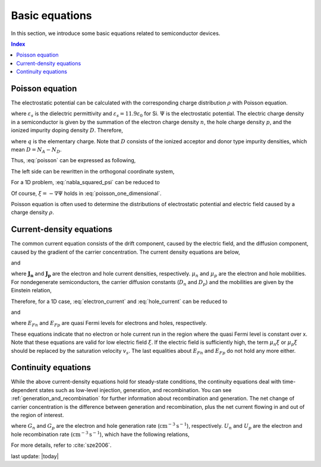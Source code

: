 .. _basic_equation:

Basic equations
=========================================

In this section, we introduce some basic equations related to semiconductor devices.

.. contents:: Index 

Poisson equation
-----------------

The electrostatic potential can be calculated with the corresponding charge distribution :math:`\rho` with Poisson equation.

.. math::
   :label: poisson

   \nabla \cdot \left(\varepsilon_s \nabla\Psi\right) = -\rho,

where :math:`\varepsilon_s` is the dielectric permittivity and :math:`\varepsilon_s = 11.9 \varepsilon_0` for Si.
:math:`\Psi` is the electrostatic potential.
The electric charge density in a semiconductor is given by the summation of the electron charge density :math:`n`, the hole charge density :math:`p`, and the ionized impurity doping density :math:`D`.
Therefore, 

.. math::
   :label: electric_charge

   \rho = q(n - p + D),

where :math:`q` is the elementary charge.
Note that :math:`D` consists of the ionized acceptor and donor type impurity densities, which mean :math:`D = N_A - N_D`.

Thus, :eq:`poisson` can be expressed as following,

.. math::
   :label: poisson_electric_charge

   \nabla^2\Psi = -\frac{q(n - p + N_A - N_D)}{\varepsilon_s}.

The left side can be rewritten in the orthogonal coordinate system, 

.. math::
   :label: nabla_squared_psi

   \nabla^2\Psi(x, y, z) = \frac{\partial^2\Psi}{\partial x^2} + \frac{\partial^2\Psi}{\partial y^2} + \frac{\partial^2\Psi}{\partial z^2}.
 
For a 1D problem, :eq:`nabla_squared_psi` can be reduced to 

.. math::
   :label: poisson_one_dimensional

   \frac{d^2\Psi_i}{d x^2} = -\frac{d\xi}{dx} = -\frac{\rho}{\varepsilon_s} =  -\frac{q(n - p + N_A - N_D)}{\varepsilon_s},
 
Of course, :math:`\xi = - \nabla\Psi` holds in :eq:`poisson_one_dimensional`.

Poisson equation is often used to determine the distributions of electrostatic potential and electric field caused by a charge density :math:`\rho`.

Current-density equations
----------------------------

The common current equation consists of the drift component, caused by the electric field, and the diffusion component, caused by the gradient of the carrier concentration.
The current density equations are below,

.. math::
   :label: electron_current

   \mathbf{J_n} = q\mu_nn\xi + qD_n\nabla n,

.. math::
   :label: hole_current

   \mathbf{J_p} = q\mu_pp\xi - qD_p\nabla p

and

.. math::
   :label: total_current

   \mathbf{J_{conduction}} = \mathbf{J_n} + \mathbf{J_p},

where :math:`\mathbf{J_n}` and :math:`\mathbf{J_p}` are the electron and hole current densities, respectively.
:math:`\mu_n` and :math:`\mu_ p` are the electron and hole mobilities.
For nondegenerate semiconductors, the carrier diffusion constants (:math:`D_n` and :math:`D_p`) and the mobilities are given by the Einstein relation,

.. math::
   :label: electron_diffusion

   D_n = \frac{kT}{q}\mu_n,

.. math::
   :label: hole_diffusion

   D_p = \frac{kT}{q}\mu_p.

Therefore, for a 1D case, :eq:`electron_current` and :eq:`hole_current` can be reduced to 

.. math::
   :label: electron_current_quasi_fermi

   J_n = q\mu_nn\xi + qD_n\frac{dn}{dx} = q\mu_n\left(n\xi + \frac{kT}{q}\frac{dn}{dx}\right) = \mu_nn\frac{dE_{Fn}}{dx},

and

.. math::
   :label: hole_current_quasi_fermi

   J_p = q\mu_pp\xi - qD_p\frac{dp}{dx} = q\mu_p\left(p\xi - \frac{kT}{q}\frac{dp}{dx}\right) = \mu_pp\frac{dE_{Fp}}{dx},

where :math:`E_{Fn}` and :math:`E_{Fp}` are quasi Fermi levels for electrons and holes, respectively.

These equations indicate that no electron or hole current run in the region where the quasi Fermi level is constant over x.
Note that these equations are valid for low electric field :math:`\xi`.
If the electric field is sufficiently high, the term :math:`\mu_n\xi` or :math:`\mu_p\xi` should be replaced by the saturation velocity :math:`v_s`.
The last equalities about :math:`E_{Fn}` and :math:`E_{Fp}` do not hold any more either.

Continuity equations
----------------------------

While the above current-density equations hold for steady-state conditions, the continuity equations deal with time-dependent states such as low-level injection, generation, and recombination.
You can see :ref:`generation_and_recombination` for further information about recombination and generation.
The net change of carrier concentration is the difference between generation and recombination, plus the net current flowing in and out of the region of interest.

.. math::
   :label: electron_current_continuity

   \frac{\partial n}{\partial t} = G_n - U_n + \frac{1}{q}\nabla \cdot \mathbf{J_n},

.. math::
   :label: hole_current_continuity

   \frac{\partial n}{\partial t} = G_n - U_n + \frac{1}{q}\nabla \cdot \mathbf{J_n},

where :math:`G_n` and :math:`G_p` are the electron and hole generation rate (:math:`\mathrm{cm}^{-3}\mathrm{s}^{-1}`), respectively.
:math:`U_n` and :math:`U_p` are the electron and hole recombination rate (:math:`\mathrm{cm}^{-3}\mathrm{s}^{-1}`), which have the following relations,

.. math::
   :label: electron_recombination_lifetime

   U_n = \frac{\Delta n}{\tau_n},


.. math::
   :label: hole_recombination_lifetime

   U_p = \frac{\Delta p}{\tau_p}.



For more details, refer to :cite:`sze2006`.

.. bibliography::
   :style: plain


last update: |today|
